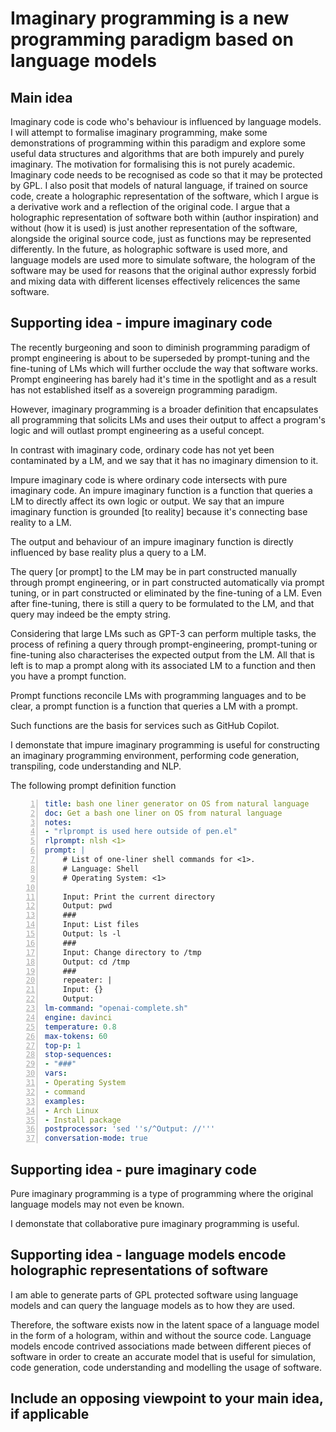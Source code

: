 * Imaginary programming is a new programming paradigm based on language models

** Main idea
Imaginary code is code who's behaviour is influenced by language models. I will
attempt to formalise imaginary programming, make some demonstrations of
programming within this paradigm and explore some useful data structures and
algorithms that are both impurely and purely imaginary. The motivation for
formalising this is not purely academic. Imaginary code needs to
be recognised as code so that it may be protected by GPL. I also posit that
models of natural language, if trained on source code, create a holographic
representation of the software, which I argue is a derivative work and a
reflection of the original code. I argue that a holographic representation of
software both within (author inspiration) and without (how it is used) is just another
representation of the software, alongside the original source code, just as
functions may be represented differently. In the future, as holographic
software is used more, and language models are used more to simulate software,
the hologram of the software may be used for reasons that the original author
expressly forbid and mixing data with different licenses effectively relicences
the same software.

** Supporting idea - impure imaginary code
The recently burgeoning and soon to diminish
programming paradigm of prompt engineering is
about to be superseded by prompt-tuning and
the fine-tuning of LMs which will further
occlude the way that software works. Prompt
engineering has barely had it's time in the
spotlight and as a result has not established
itself as a sovereign programming paradigm.

However, imaginary programming is a broader
definition that encapsulates all programming
that solicits LMs and uses their output to
affect a program's logic and will outlast
prompt engineering as a useful concept.

In contrast with imaginary code, ordinary code
has not yet been contaminated by a LM, and we
say that it has no imaginary dimension to it.

Impure imaginary code is where ordinary code
intersects with pure imaginary code. An impure
imaginary function is a function that queries
a LM to directly affect its own logic or
output. We say that an impure imaginary
function is grounded [to reality] because it's
connecting base reality to a LM.

The output and behaviour of an impure
imaginary function is directly influenced by
base reality plus a query to a LM.

The query [or prompt] to the LM may be in part
constructed manually through prompt
engineering, or in part constructed
automatically via prompt tuning, or in part 
constructed or eliminated by the fine-tuning of a LM.
Even after fine-tuning, there
is still a query to be formulated to the LM,
and that query may indeed be the empty string.

Considering that large LMs such as GPT-3
can perform multiple tasks, the process of
refining a query through prompt-engineering,
prompt-tuning or fine-tuning also
characterises the expected output from the LM.
All that is left is to map a prompt along with
its associated LM to a function and then you
have a prompt function.

Prompt functions reconcile LMs with
programming languages and to be clear, a
prompt function is a function that queries a
LM with a prompt.

Such functions are the basis for services such
as GitHub Copilot.

I demonstate that impure imaginary programming
is useful for constructing an imaginary
programming environment, performing code generation, transpiling, code
understanding and NLP.

The following prompt definition function

#+BEGIN_SRC yaml -n :async :results verbatim code
  title: bash one liner generator on OS from natural language
  doc: Get a bash one liner on OS from natural language
  notes:
  - "rlprompt is used here outside of pen.el"
  rlprompt: nlsh <1>
  prompt: |
      # List of one-liner shell commands for <1>.
      # Language: Shell
      # Operating System: <1>

      Input: Print the current directory
      Output: pwd
      ###
      Input: List files
      Output: ls -l
      ###
      Input: Change directory to /tmp
      Output: cd /tmp
      ###
      repeater: |
      Input: {}
      Output:
  lm-command: "openai-complete.sh"
  engine: davinci
  temperature: 0.8
  max-tokens: 60
  top-p: 1
  stop-sequences:
  - "###"
  vars:
  - Operating System
  - command
  examples:
  - Arch Linux
  - Install package
  postprocessor: 'sed ''s/^Output: //'''
  conversation-mode: true
#+END_SRC

** Supporting idea - pure imaginary code
Pure imaginary programming is a type of programming where the original language
models may not even be known.

I demonstate that collaborative pure imaginary programming is useful.

** Supporting idea - language models encode holographic representations of software
I am able to generate parts of GPL protected software using language models and
can query the language models as to how they are used.

Therefore, the software exists now in the latent space of a language model in
the form of a hologram, within and without the source code. Language models
encode contrived associations made between different pieces of software in
order to create an accurate model that is useful for simulation, code
generation, code understanding and modelling the usage of software.

** Include an opposing viewpoint to your main idea, if applicable